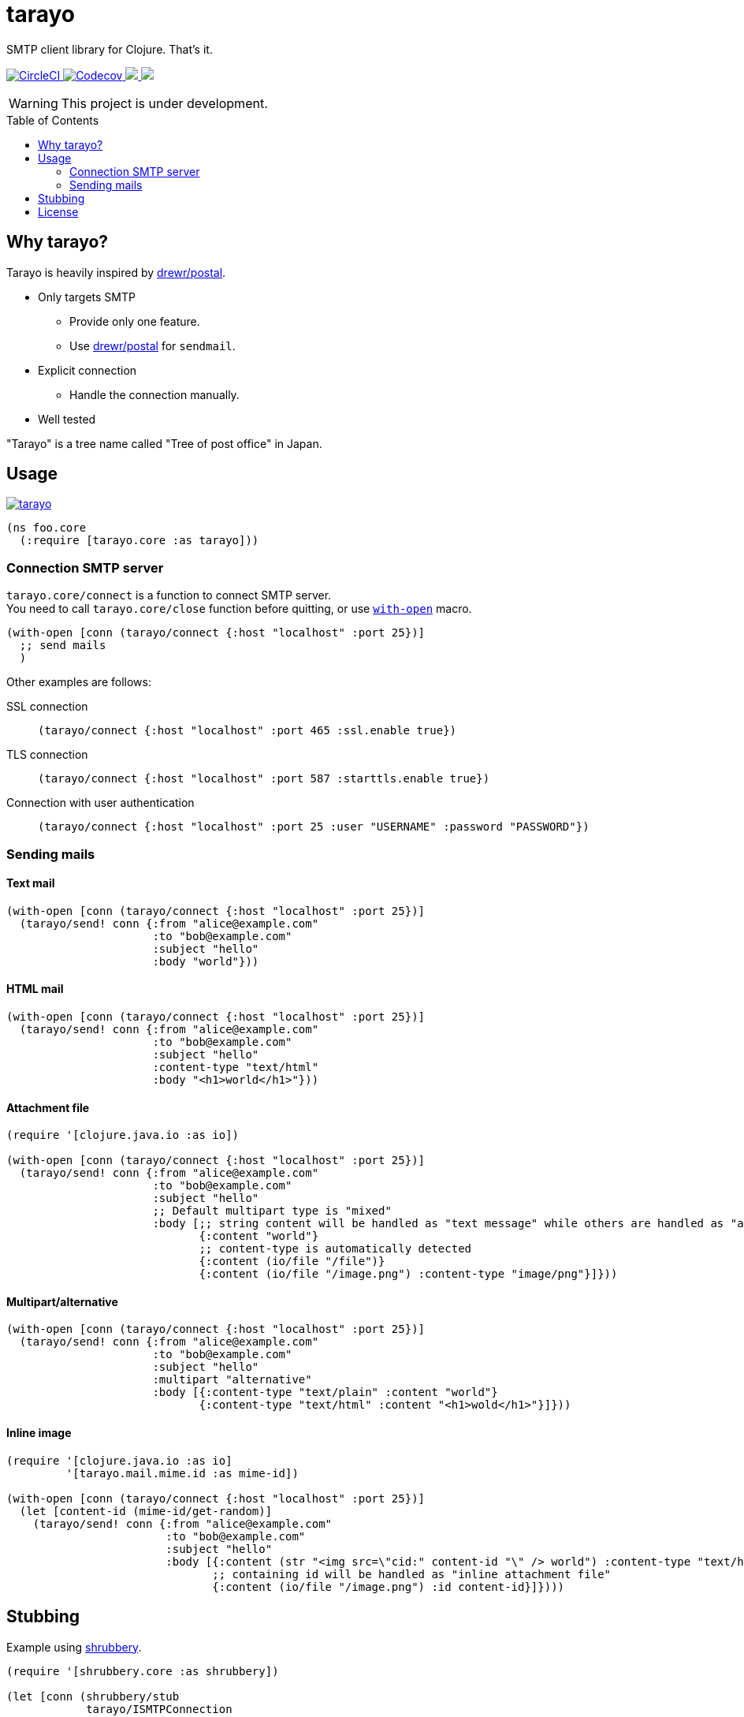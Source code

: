 = tarayo
:toc:
:toc-placement: preamble
:toclevels: 2

// Need some preamble to get TOC:
{empty}

SMTP client library for Clojure. That's it.

+++
<p>
  <a href="https://circleci.com/gh/liquidz/tarayo">
    <img src="https://img.shields.io/circleci/project/github/liquidz/tarayo/master.svg?logo=CircleCI" alt="CircleCI" />
  </a>
  <a href="https://codecov.io/gh/liquidz/tarayo">
    <img src="https://codecov.io/gh/liquidz/tarayo/branch/master/graph/badge.svg" alt="Codecov" />
  </a>
  <a href="https://versions.deps.co/liquidz/tarayo" title="Dependencies Status">
    <img src="https://versions.deps.co/liquidz/tarayo/status.svg" />
  </a>
  <a href="https://cljdoc.org/d/tarayo/tarayo/CURRENT">
    <img src="https://cljdoc.org/badge/tarayo/tarayo" />
  </a>
</p>
+++

WARNING: This project is under development.

== Why tarayo?

Tarayo is heavily inspired by https://github.com/drewr/postal[drewr/postal].

* Only targets SMTP
** Provide only one feature.
** Use https://github.com/drewr/postal[drewr/postal] for `sendmail`.
* Explicit connection
** Handle the connection manually.
* Well tested

"Tarayo" is a tree name called "Tree of post office" in Japan.

== Usage


link:https://clojars.org/tarayo[image:https://img.shields.io/clojars/v/tarayo.svg[]]

[source,clojure]
----
(ns foo.core
  (:require [tarayo.core :as tarayo]))
----

=== Connection SMTP server

`tarayo.core/connect` is a function to connect SMTP server. +
You need to call `tarayo.core/close` function before quitting, or use https://clojuredocs.org/clojure.core/with-open[`with-open`] macro.

[source,clojure]
----
(with-open [conn (tarayo/connect {:host "localhost" :port 25})]
  ;; send mails
  )
----

Other examples are follows:

SSL connection::
`(tarayo/connect {:host "localhost" :port 465 :ssl.enable true})`
TLS connection::
`(tarayo/connect {:host "localhost" :port 587 :starttls.enable true})`
Connection with user authentication::
`(tarayo/connect {:host "localhost" :port 25 :user "USERNAME" :password "PASSWORD"})`

=== Sending mails

==== Text mail

[source,clojure]
----
(with-open [conn (tarayo/connect {:host "localhost" :port 25})]
  (tarayo/send! conn {:from "alice@example.com"
                      :to "bob@example.com"
                      :subject "hello"
                      :body "world"}))
----

==== HTML mail

[source,clojure]
----
(with-open [conn (tarayo/connect {:host "localhost" :port 25})]
  (tarayo/send! conn {:from "alice@example.com"
                      :to "bob@example.com"
                      :subject "hello"
                      :content-type "text/html"
                      :body "<h1>world</h1>"}))
----

==== Attachment file

[source,clojure]
----
(require '[clojure.java.io :as io])

(with-open [conn (tarayo/connect {:host "localhost" :port 25})]
  (tarayo/send! conn {:from "alice@example.com"
                      :to "bob@example.com"
                      :subject "hello"
                      ;; Default multipart type is "mixed"
                      :body [;; string content will be handled as "text message" while others are handled as "attachment file"
                             {:content "world"}
                             ;; content-type is automatically detected
                             {:content (io/file "/file")}
                             {:content (io/file "/image.png") :content-type "image/png"}]}))
----

==== Multipart/alternative

[source,clojure]
----
(with-open [conn (tarayo/connect {:host "localhost" :port 25})]
  (tarayo/send! conn {:from "alice@example.com"
                      :to "bob@example.com"
                      :subject "hello"
                      :multipart "alternative"
                      :body [{:content-type "text/plain" :content "world"}
                             {:content-type "text/html" :content "<h1>wold</h1>"}]}))
----

==== Inline image

[source,clojure]
----
(require '[clojure.java.io :as io]
         '[tarayo.mail.mime.id :as mime-id])

(with-open [conn (tarayo/connect {:host "localhost" :port 25})]
  (let [content-id (mime-id/get-random)]
    (tarayo/send! conn {:from "alice@example.com"
                        :to "bob@example.com"
                        :subject "hello"
                        :body [{:content (str "<img src=\"cid:" content-id "\" /> world") :content-type "text/html}
                               ;; containing id will be handled as "inline attachment file"
                               {:content (io/file "/image.png") :id content-id}]})))
----

==  Stubbing

Example using https://github.com/bguthrie/shrubbery[shrubbery].

[source,clojure]
----
(require '[shrubbery.core :as shrubbery])

(let [conn (shrubbery/stub
            tarayo/ISMTPConnection
            {:send! "ok"
             :connected? true
             :close true})]
  (sut/send! conn "foo"))
----

== License

Copyright © 2019-2020 https://twitter.com/uochan[Masashi Iizuka]

This program and the accompanying materials are made available under the
terms of the Eclipse Public License 2.0 which is available at
http://www.eclipse.org/legal/epl-2.0.

This Source Code may also be made available under the following Secondary
Licenses when the conditions for such availability set forth in the Eclipse
Public License, v. 2.0 are satisfied: GNU General Public License as published by
the Free Software Foundation, either version 2 of the License, or (at your
option) any later version, with the GNU Classpath Exception which is available
at https://www.gnu.org/software/classpath/license.html.
